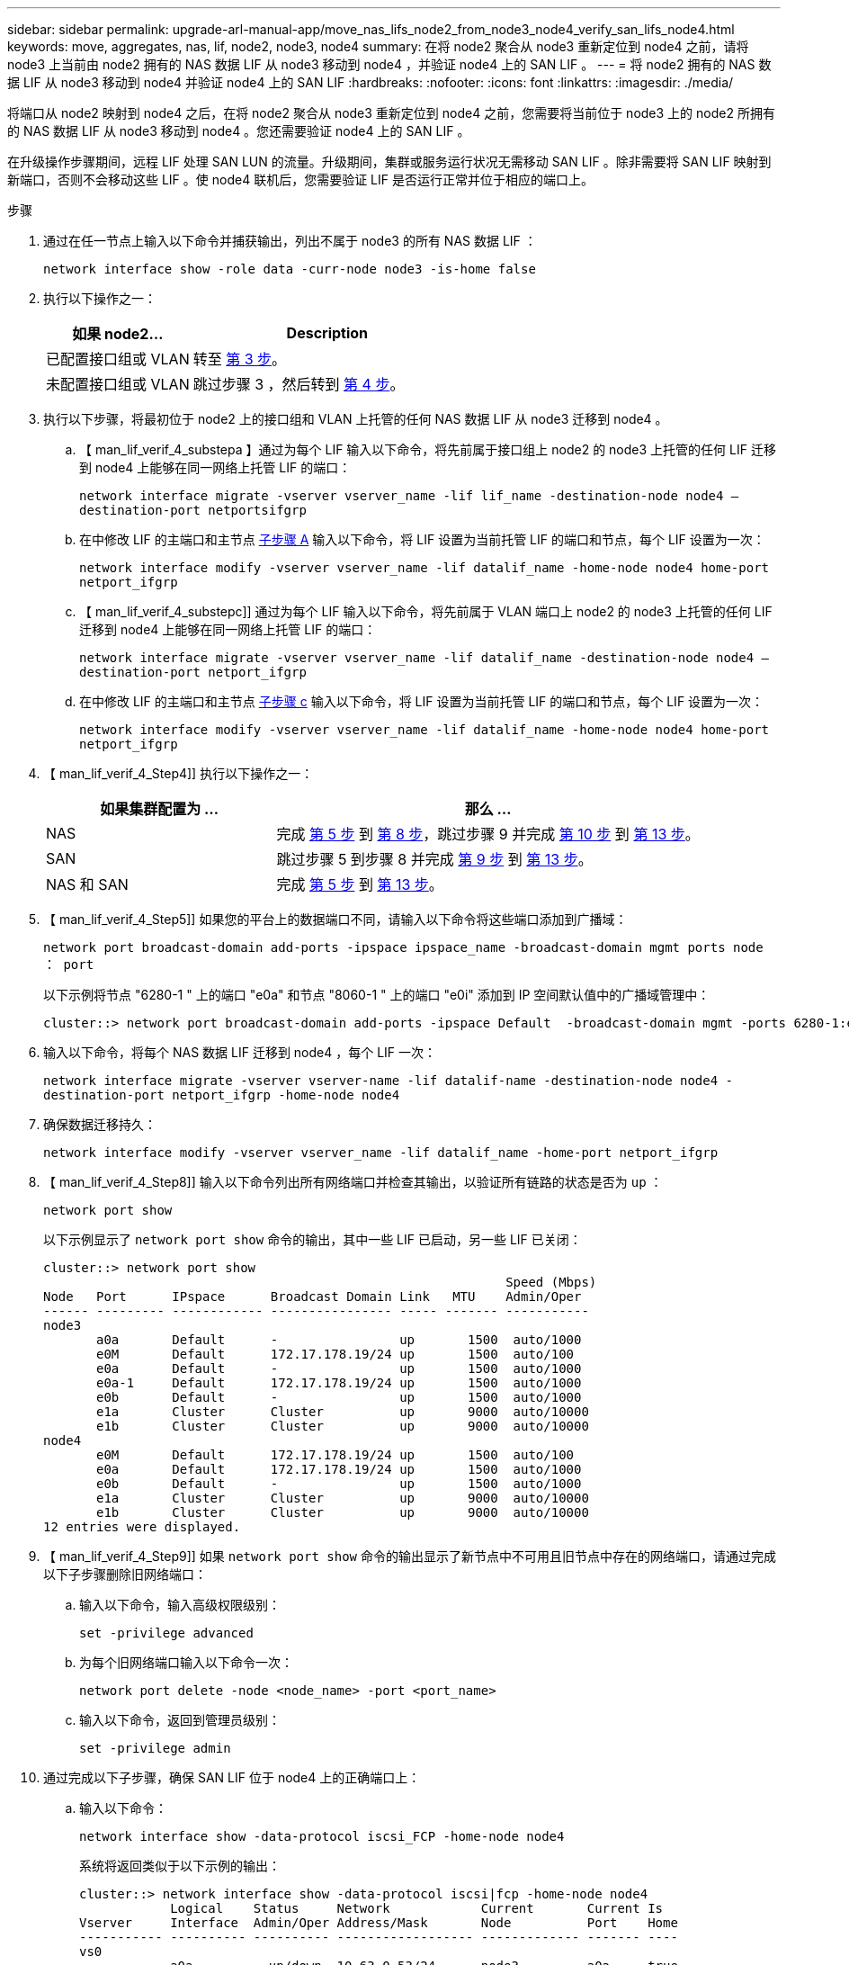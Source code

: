 ---
sidebar: sidebar 
permalink: upgrade-arl-manual-app/move_nas_lifs_node2_from_node3_node4_verify_san_lifs_node4.html 
keywords: move, aggregates, nas, lif, node2, node3, node4 
summary: 在将 node2 聚合从 node3 重新定位到 node4 之前，请将 node3 上当前由 node2 拥有的 NAS 数据 LIF 从 node3 移动到 node4 ，并验证 node4 上的 SAN LIF 。 
---
= 将 node2 拥有的 NAS 数据 LIF 从 node3 移动到 node4 并验证 node4 上的 SAN LIF
:hardbreaks:
:nofooter: 
:icons: font
:linkattrs: 
:imagesdir: ./media/


[role="lead"]
将端口从 node2 映射到 node4 之后，在将 node2 聚合从 node3 重新定位到 node4 之前，您需要将当前位于 node3 上的 node2 所拥有的 NAS 数据 LIF 从 node3 移动到 node4 。您还需要验证 node4 上的 SAN LIF 。

在升级操作步骤期间，远程 LIF 处理 SAN LUN 的流量。升级期间，集群或服务运行状况无需移动 SAN LIF 。除非需要将 SAN LIF 映射到新端口，否则不会移动这些 LIF 。使 node4 联机后，您需要验证 LIF 是否运行正常并位于相应的端口上。

.步骤
. 通过在任一节点上输入以下命令并捕获输出，列出不属于 node3 的所有 NAS 数据 LIF ：
+
`network interface show -role data -curr-node node3 -is-home false`

. 执行以下操作之一：
+
[cols="35,65"]
|===
| 如果 node2... | Description 


| 已配置接口组或 VLAN | 转至 <<man_lif_verify_4_Step3,第 3 步>>。 


| 未配置接口组或 VLAN | 跳过步骤 3 ，然后转到 <<man_lif_verify_4_Step4,第 4 步>>。 
|===
. [[man_lif_verif_4_Step3]] 执行以下步骤，将最初位于 node2 上的接口组和 VLAN 上托管的任何 NAS 数据 LIF 从 node3 迁移到 node4 。
+
.. 【 man_lif_verif_4_substepa 】通过为每个 LIF 输入以下命令，将先前属于接口组上 node2 的 node3 上托管的任何 LIF 迁移到 node4 上能够在同一网络上托管 LIF 的端口：
+
`network interface migrate -vserver vserver_name -lif lif_name -destination-node node4 – destination-port netportsifgrp`

.. 在中修改 LIF 的主端口和主节点 <<man_lif_verify_4_substepa,子步骤 A>> 输入以下命令，将 LIF 设置为当前托管 LIF 的端口和节点，每个 LIF 设置为一次：
+
`network interface modify -vserver vserver_name -lif datalif_name -home-node node4 home-port netport_ifgrp`

.. 【 man_lif_verif_4_substepc]] 通过为每个 LIF 输入以下命令，将先前属于 VLAN 端口上 node2 的 node3 上托管的任何 LIF 迁移到 node4 上能够在同一网络上托管 LIF 的端口：
+
`network interface migrate -vserver vserver_name -lif datalif_name -destination-node node4 – destination-port netport_ifgrp`

.. 在中修改 LIF 的主端口和主节点 <<man_lif_verify_4_substepc,子步骤 c>> 输入以下命令，将 LIF 设置为当前托管 LIF 的端口和节点，每个 LIF 设置为一次：
+
`network interface modify -vserver vserver_name -lif datalif_name -home-node node4 home-port netport_ifgrp`



. 【 man_lif_verif_4_Step4]] 执行以下操作之一：
+
[cols="35,65"]
|===
| 如果集群配置为 ... | 那么 ... 


| NAS | 完成 <<man_lif_verify_4_Step5,第 5 步>> 到 <<man_lif_verify_4_Step8,第 8 步>>，跳过步骤 9 并完成 <<man_lif_verify_4_Step10,第 10 步>> 到 <<man_lif_verify_4_Step13,第 13 步>>。 


| SAN | 跳过步骤 5 到步骤 8 并完成 <<man_lif_verify_4_Step9,第 9 步>> 到 <<man_lif_verify_4_Step13,第 13 步>>。 


| NAS 和 SAN | 完成 <<man_lif_verify_4_Step5,第 5 步>> 到 <<man_lif_verify_4_Step13,第 13 步>>。 
|===
. 【 man_lif_verif_4_Step5]] 如果您的平台上的数据端口不同，请输入以下命令将这些端口添加到广播域：
+
`network port broadcast-domain add-ports -ipspace ipspace_name -broadcast-domain mgmt ports node ： port`

+
以下示例将节点 "6280-1 " 上的端口 "e0a" 和节点 "8060-1 " 上的端口 "e0i" 添加到 IP 空间默认值中的广播域管理中：

+
[listing]
----
cluster::> network port broadcast-domain add-ports -ipspace Default  -broadcast-domain mgmt -ports 6280-1:e0a, 8060-1:e0i
----
. 输入以下命令，将每个 NAS 数据 LIF 迁移到 node4 ，每个 LIF 一次：
+
`network interface migrate -vserver vserver-name -lif datalif-name -destination-node node4 -destination-port netport_ifgrp -home-node node4`

. 确保数据迁移持久：
+
`network interface modify -vserver vserver_name -lif datalif_name -home-port netport_ifgrp`

. 【 man_lif_verif_4_Step8]] 输入以下命令列出所有网络端口并检查其输出，以验证所有链路的状态是否为 `up` ：
+
`network port show`

+
以下示例显示了 `network port show` 命令的输出，其中一些 LIF 已启动，另一些 LIF 已关闭：

+
[listing]
----
cluster::> network port show
                                                             Speed (Mbps)
Node   Port      IPspace      Broadcast Domain Link   MTU    Admin/Oper
------ --------- ------------ ---------------- ----- ------- -----------
node3
       a0a       Default      -                up       1500  auto/1000
       e0M       Default      172.17.178.19/24 up       1500  auto/100
       e0a       Default      -                up       1500  auto/1000
       e0a-1     Default      172.17.178.19/24 up       1500  auto/1000
       e0b       Default      -                up       1500  auto/1000
       e1a       Cluster      Cluster          up       9000  auto/10000
       e1b       Cluster      Cluster          up       9000  auto/10000
node4
       e0M       Default      172.17.178.19/24 up       1500  auto/100
       e0a       Default      172.17.178.19/24 up       1500  auto/1000
       e0b       Default      -                up       1500  auto/1000
       e1a       Cluster      Cluster          up       9000  auto/10000
       e1b       Cluster      Cluster          up       9000  auto/10000
12 entries were displayed.
----
. 【 man_lif_verif_4_Step9]] 如果 `network port show` 命令的输出显示了新节点中不可用且旧节点中存在的网络端口，请通过完成以下子步骤删除旧网络端口：
+
.. 输入以下命令，输入高级权限级别：
+
`set -privilege advanced`

.. 为每个旧网络端口输入以下命令一次：
+
`network port delete -node <node_name> -port <port_name>`

.. 输入以下命令，返回到管理员级别：
+
`set -privilege admin`



. [[man_lif_verif_4_Step10]] 通过完成以下子步骤，确保 SAN LIF 位于 node4 上的正确端口上：
+
.. 输入以下命令：
+
`network interface show -data-protocol iscsi_FCP -home-node node4`

+
系统将返回类似于以下示例的输出：

+
[listing]
----
cluster::> network interface show -data-protocol iscsi|fcp -home-node node4
            Logical    Status     Network            Current       Current Is
Vserver     Interface  Admin/Oper Address/Mask       Node          Port    Home
----------- ---------- ---------- ------------------ ------------- ------- ----
vs0
            a0a          up/down  10.63.0.53/24      node3         a0a     true
            data1        up/up    10.63.0.50/18      node3         e0c     true
            rads1        up/up    10.63.0.51/18      node3         e1a     true
            rads2        up/down  10.63.0.52/24      node3         e1b     true
vs1
            lif1         up/up    172.17.176.120/24  node3         e0c     true
            lif2         up/up    172.17.176.121/24  node3
----
.. 如果 node4 中的任何 SAN LIF 或 SAN LIF 组位于 node2 上不存在的端口上，请输入以下命令之一将其移动到 node4 上的相应端口：
+
... 将 LIF 状态设置为 down ：
+
`network interface modify -vserver <vserver_name> -lif <lif_name> -status-admin down`

... 从端口集中删除 LIF ：
+
`portset remove -vserver <vserver_name> -portset <portset_name> -port-name <port_name>`

... 输入以下命令之一：
+
**** 移动单个 LIF ：
+
`network interface modify -lif lif_name -home-port new_home_port`

**** 将一个不存在或不正确的端口上的所有 LIF 移动到新端口：
+
`network interface modify ｛ -home-port port_on_node2 -home-node node2 -role data ｝ -home-port new_home_port_on_node4`

**** 将 LIF 重新添加到端口集：
+
`portset add -vserver <vserver_name> -portset <portset_name> -port-name <port_name>`







+

NOTE: 您需要确保将 SAN LIF 移动到与原始端口具有相同链路速度的端口。

. 输入以下命令，将所有 LIF 的状态修改为 `up` ，以便 LIF 可以在节点上接受和发送流量：
+
`network interface modify -vserver vserver_name -home-port port_name -home-node node4 lif lif_name -status-admin up`

. 在任一节点上输入以下命令并检查输出，以验证是否已将任何 SAN LIF 移动到正确的端口，以及 LIF 的状态是否为 `up` ：
+
`network interface show -home-node <node4> -role data`

. [[man_lif_verif_4_Step13]] 如果任何 LIF 已关闭，请通过输入以下命令将 LIF 的管理状态设置为 `up` ，每个 LIF 一次：
+
`network interface modify -vserver <vserver_name> -lif <lif_name> -status-admin up`


